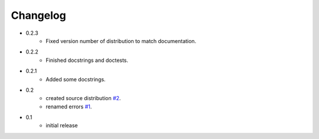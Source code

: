 =========
Changelog
=========

* 0.2.3
   * Fixed version number of distribution to match documentation.
* 0.2.2
   * Finished docstrings and doctests.
* 0.2.1
   * Added some docstrings.
* 0.2
   * created source distribution `#2 <https://github.com/jkeyes/python-intercom/issues/2>`_.
   * renamed errors `#1 <https://github.com/jkeyes/python-intercom/issues/1>`_.
* 0.1
   * initial release
